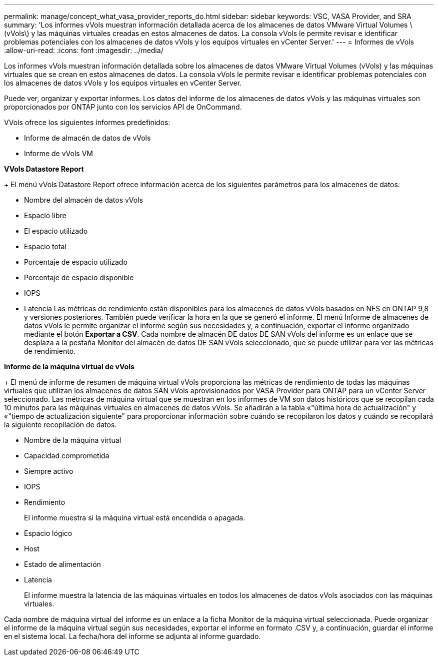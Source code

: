 ---
permalink: manage/concept_what_vasa_provider_reports_do.html 
sidebar: sidebar 
keywords: VSC, VASA Provider, and SRA 
summary: 'Los informes vVols muestran información detallada acerca de los almacenes de datos VMware Virtual Volumes \(vVols\) y las máquinas virtuales creadas en estos almacenes de datos. La consola vVols le permite revisar e identificar problemas potenciales con los almacenes de datos vVols y los equipos virtuales en vCenter Server.' 
---
= Informes de vVols
:allow-uri-read: 
:icons: font
:imagesdir: ../media/


[role="lead"]
Los informes vVols muestran información detallada sobre los almacenes de datos VMware Virtual Volumes (vVols) y las máquinas virtuales que se crean en estos almacenes de datos. La consola vVols le permite revisar e identificar problemas potenciales con los almacenes de datos vVols y los equipos virtuales en vCenter Server.

Puede ver, organizar y exportar informes. Los datos del informe de los almacenes de datos vVols y las máquinas virtuales son proporcionados por ONTAP junto con los servicios API de OnCommand.

VVols ofrece los siguientes informes predefinidos:

* Informe de almacén de datos de vVols
* Informe de vVols VM


*VVols Datastore Report*

+
El menú vVols Datastore Report ofrece información acerca de los siguientes parámetros para los almacenes de datos:

* Nombre del almacén de datos vVols
* Espacio libre
* El espacio utilizado
* Espacio total
* Porcentaje de espacio utilizado
* Porcentaje de espacio disponible
* IOPS
* Latencia
Las métricas de rendimiento están disponibles para los almacenes de datos vVols basados en NFS en ONTAP 9,8 y versiones posteriores. También puede verificar la hora en la que se generó el informe. El menú Informe de almacenes de datos vVols le permite organizar el informe según sus necesidades y, a continuación, exportar el informe organizado mediante el botón *Exportar a CSV*. Cada nombre de almacén DE datos DE SAN vVols del informe es un enlace que se desplaza a la pestaña Monitor del almacén de datos DE SAN vVols seleccionado, que se puede utilizar para ver las métricas de rendimiento.


*Informe de la máquina virtual de vVols*

+
El menú de informe de resumen de máquina virtual vVols proporciona las métricas de rendimiento de todas las máquinas virtuales que utilizan los almacenes de datos SAN vVols aprovisionados por VASA Provider para ONTAP para un vCenter Server seleccionado. Las métricas de máquina virtual que se muestran en los informes de VM son datos históricos que se recopilan cada 10 minutos para las máquinas virtuales en almacenes de datos vVols. Se añadirán a la tabla «"última hora de actualización" y «"tiempo de actualización siguiente" para proporcionar información sobre cuándo se recopilaron los datos y cuándo se recopilará la siguiente recopilación de datos.

* Nombre de la máquina virtual
* Capacidad comprometida
* Siempre activo
* IOPS
* Rendimiento
+
El informe muestra si la máquina virtual está encendida o apagada.

* Espacio lógico
* Host
* Estado de alimentación
* Latencia
+
El informe muestra la latencia de las máquinas virtuales en todos los almacenes de datos vVols asociados con las máquinas virtuales.



Cada nombre de máquina virtual del informe es un enlace a la ficha Monitor de la máquina virtual seleccionada. Puede organizar el informe de la máquina virtual según sus necesidades, exportar el informe en formato .CSV y, a continuación, guardar el informe en el sistema local. La fecha/hora del informe se adjunta al informe guardado.
